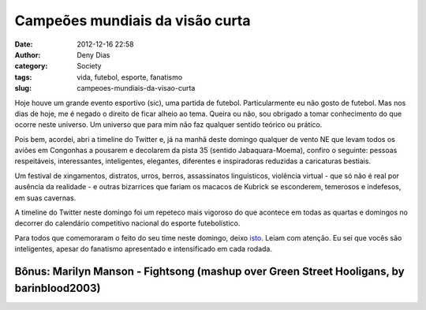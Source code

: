 Campeões mundiais da visão curta
################################
:date: 2012-12-16 22:58
:author: Deny Dias
:category: Society
:tags: vida, futebol, esporte, fanatismo
:slug: campeoes-mundiais-da-visao-curta

Hoje houve um grande evento esportivo (sic), uma partida de futebol.
Particularmente eu não gosto de futebol. Mas nos dias de hoje, me é
negado o direito de ficar alheio ao tema. Queira ou não, sou obrigado a
tomar conhecimento do que ocorre neste universo. Um universo que para
mim não faz qualquer sentido teórico ou prático.

Pois bem, acordei, abri a timeline do Twitter e, já na manhã deste
domingo qualquer de vento NE que levam todos os aviões em Congonhas a
pousarem e decolarem da pista 35 (sentido Jabaquara-Moema), confiro o
seguinte: pessoas respeitáveis, interessantes, inteligentes, elegantes,
diferentes e inspiradoras reduzidas a caricaturas bestiais.

Um festival de xingamentos, distratos, urros, berros, assassinatos
linguísticos, violência virtual - que só não é real por ausência da
realidade - e outras bizarrices que fariam os macacos de Kubrick se
esconderem, temerosos e indefesos, em suas cavernas.

A timeline do Twitter neste domingo foi um repeteco mais vigoroso do
que acontece em todas as quartas e domingos no decorrer do calendário
competitivo nacional do esporte futebolístico.

Para todos que comemoraram o feito do seu time neste domingo, deixo
`isto`_. Leiam com atenção. Eu sei que vocês são inteligentes, apesar do
fanatismo apresentado e intensificado em cada rodada.

**Bônus**: Marilyn Manson - Fightsong (mashup over Green Street Hooligans, by barinblood2003)
=============================================================================================

.. youtube:: UNmWls5RZBY
   :width: 500
   :height: 281
   :align: center

.. _isto: http://papodehomem.com.br/ola-eu-sou-seu-time-de-futebol-e-nao-estou-nem-ai-para-voce/
